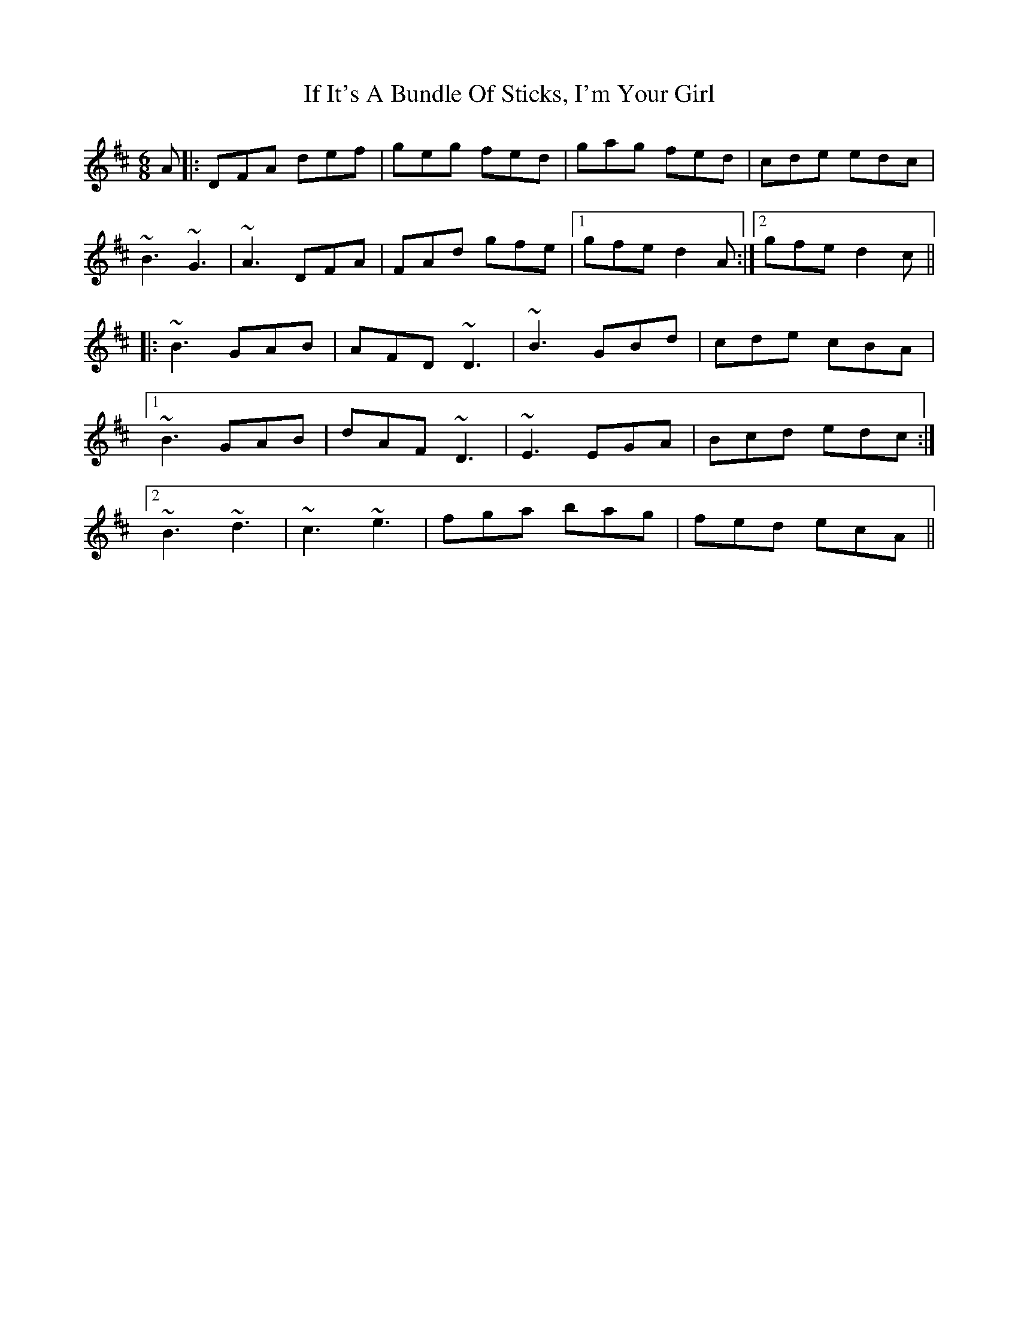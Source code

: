 X: 18776
T: If It's A Bundle Of Sticks, I'm Your Girl
R: jig
M: 6/8
K: Dmajor
A|:DFA def|geg fed|gag fed|cde edc|
~B3 ~G3|~A3 DFA|FAd gfe|1 gfe d2 A:|2 gfe d2 c||
|:~B3 GAB|AFD ~D3|~B3 GBd|cde cBA|
[1 ~B3 GAB|dAF ~D3|~E3 EGA|Bcd edc:|
[2 ~B3 ~d3|~c3 ~e3|fga bag|fed ecA||

